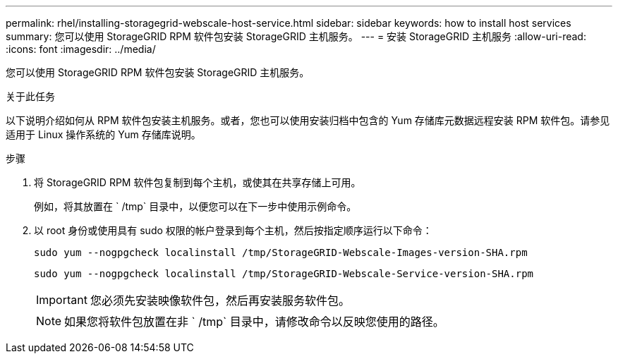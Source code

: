 ---
permalink: rhel/installing-storagegrid-webscale-host-service.html 
sidebar: sidebar 
keywords: how to install host services 
summary: 您可以使用 StorageGRID RPM 软件包安装 StorageGRID 主机服务。 
---
= 安装 StorageGRID 主机服务
:allow-uri-read: 
:icons: font
:imagesdir: ../media/


[role="lead"]
您可以使用 StorageGRID RPM 软件包安装 StorageGRID 主机服务。

.关于此任务
以下说明介绍如何从 RPM 软件包安装主机服务。或者，您也可以使用安装归档中包含的 Yum 存储库元数据远程安装 RPM 软件包。请参见适用于 Linux 操作系统的 Yum 存储库说明。

.步骤
. 将 StorageGRID RPM 软件包复制到每个主机，或使其在共享存储上可用。
+
例如，将其放置在 ` /tmp` 目录中，以便您可以在下一步中使用示例命令。

. 以 root 身份或使用具有 sudo 权限的帐户登录到每个主机，然后按指定顺序运行以下命令：
+
[listing]
----
sudo yum --nogpgcheck localinstall /tmp/StorageGRID-Webscale-Images-version-SHA.rpm
----
+
[listing]
----
sudo yum --nogpgcheck localinstall /tmp/StorageGRID-Webscale-Service-version-SHA.rpm
----
+

IMPORTANT: 您必须先安装映像软件包，然后再安装服务软件包。

+

NOTE: 如果您将软件包放置在非 ` /tmp` 目录中，请修改命令以反映您使用的路径。


